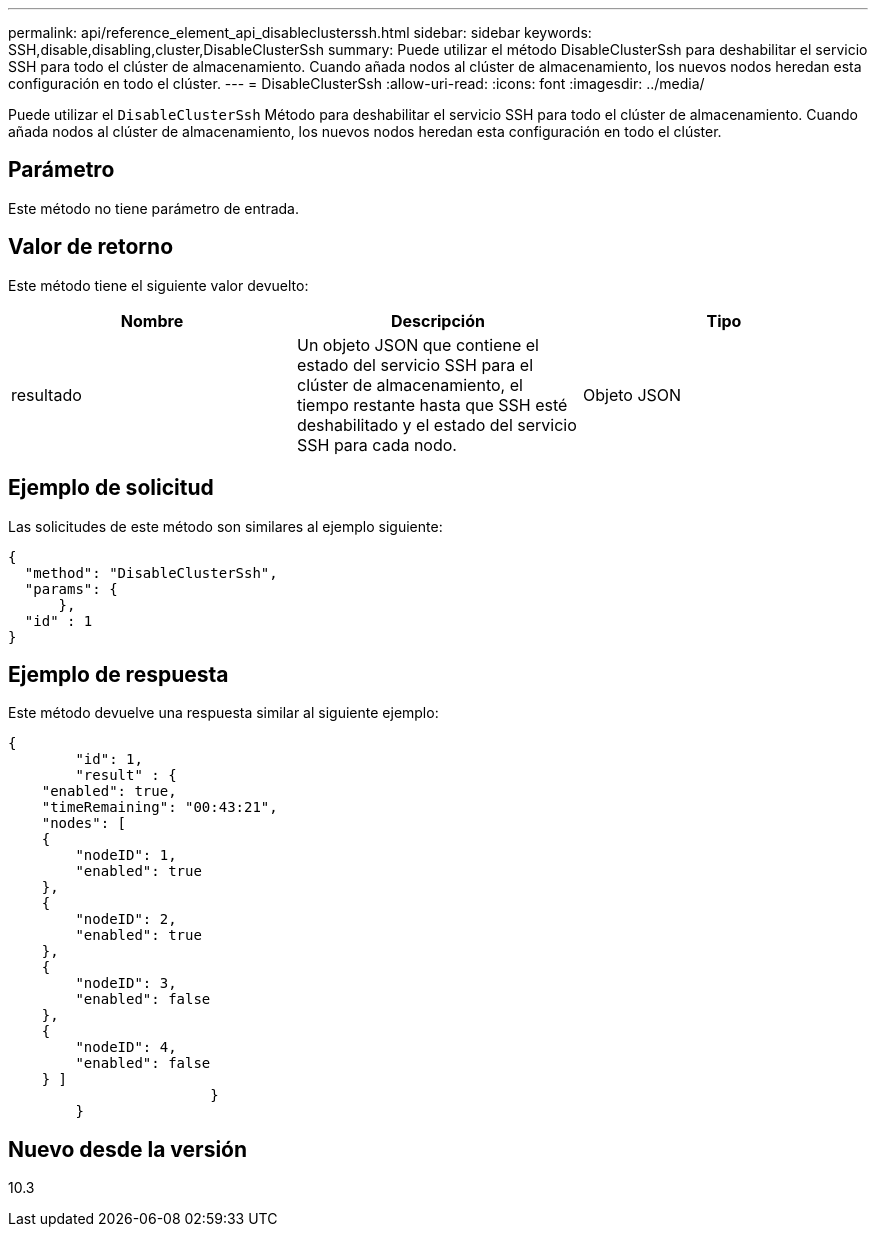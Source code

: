 ---
permalink: api/reference_element_api_disableclusterssh.html 
sidebar: sidebar 
keywords: SSH,disable,disabling,cluster,DisableClusterSsh 
summary: Puede utilizar el método DisableClusterSsh para deshabilitar el servicio SSH para todo el clúster de almacenamiento. Cuando añada nodos al clúster de almacenamiento, los nuevos nodos heredan esta configuración en todo el clúster. 
---
= DisableClusterSsh
:allow-uri-read: 
:icons: font
:imagesdir: ../media/


[role="lead"]
Puede utilizar el `DisableClusterSsh` Método para deshabilitar el servicio SSH para todo el clúster de almacenamiento. Cuando añada nodos al clúster de almacenamiento, los nuevos nodos heredan esta configuración en todo el clúster.



== Parámetro

Este método no tiene parámetro de entrada.



== Valor de retorno

Este método tiene el siguiente valor devuelto:

|===
| Nombre | Descripción | Tipo 


 a| 
resultado
 a| 
Un objeto JSON que contiene el estado del servicio SSH para el clúster de almacenamiento, el tiempo restante hasta que SSH esté deshabilitado y el estado del servicio SSH para cada nodo.
 a| 
Objeto JSON

|===


== Ejemplo de solicitud

Las solicitudes de este método son similares al ejemplo siguiente:

[listing]
----
{
  "method": "DisableClusterSsh",
  "params": {
      },
  "id" : 1
}
----


== Ejemplo de respuesta

Este método devuelve una respuesta similar al siguiente ejemplo:

[listing]
----
{
	"id": 1,
	"result" : {
    "enabled": true,
    "timeRemaining": "00:43:21",
    "nodes": [
    {
        "nodeID": 1,
        "enabled": true
    },
    {
        "nodeID": 2,
        "enabled": true
    },
    {
        "nodeID": 3,
        "enabled": false
    },
    {
        "nodeID": 4,
        "enabled": false
    } ]
			}
	}
----


== Nuevo desde la versión

10.3
